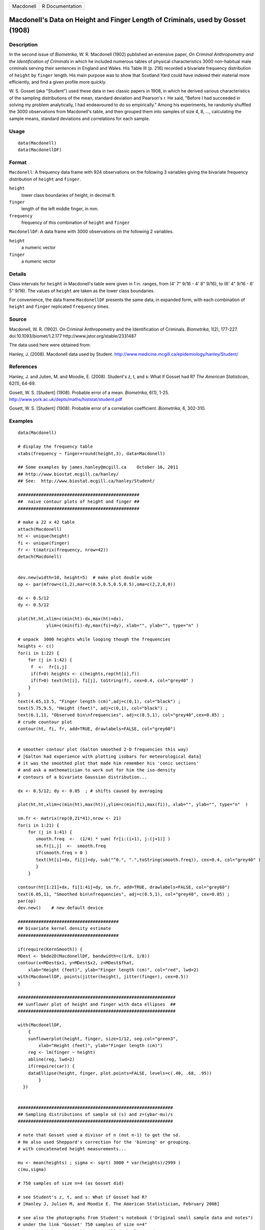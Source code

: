 +-----------+-----------------+
| Macdonell | R Documentation |
+-----------+-----------------+

Macdonell's Data on Height and Finger Length of Criminals, used by Gosset (1908)
--------------------------------------------------------------------------------

Description
~~~~~~~~~~~

In the second issue of *Biometrika*, W. R. Macdonell (1902) published an
extensive paper, *On Criminal Anthropometry and the Identification of
Criminals* in which he included numerous tables of physical
characteristics 3000 non-habitual male criminals serving their sentences
in England and Wales. His Table III (p. 216) recorded a bivariate
frequency distribution of ``height`` by ``finger`` length. His main
purpose was to show that Scotland Yard could have indexed their material
more efficiently, and find a given profile more quickly.

W. S. Gosset (aka "Student") used these data in two classic papers in
1908, in which he derived various characteristics of the sampling
distributions of the mean, standard deviation and Pearson's r. He said,
"Before I had succeeded in solving my problem analytically, I had
endeavoured to do so empirically." Among his experiments, he randomly
shuffled the 3000 observations from Macdonell's table, and then grouped
them into samples of size 4, 8, ..., calculating the sample means,
standard deviations and correlations for each sample.

Usage
~~~~~

::

   data(Macdonell)
   data(MacdonellDF)

Format
~~~~~~

``Macdonell``: A frequency data frame with 924 observations on the
following 3 variables giving the bivariate frequency distribution of
``height`` and ``finger``.

``height``
   lower class boundaries of height, in decimal ft.

``finger``
   length of the left middle finger, in mm.

``frequency``
   frequency of this combination of ``height`` and ``finger``

``MacdonellDF``: A data frame with 3000 observations on the following 2
variables.

``height``
   a numeric vector

``finger``
   a numeric vector

Details
~~~~~~~

Class intervals for ``height`` in Macdonell's table were given in 1 in.
ranges, from (4' 7" 9/16 - 4' 8" 9/16), to (6' 4" 9/16 - 6' 5" 9/16).
The values of ``height`` are taken as the lower class boundaries.

For convenience, the data frame ``MacdonellDF`` presents the same data,
in expanded form, with each combination of ``height`` and ``finger``
replicated ``frequency`` times.

Source
~~~~~~

Macdonell, W. R. (1902). On Criminal Anthropometry and the
Identification of Criminals. *Biometrika*, 1(2), 177-227.
doi:10.1093/biomet/1.2.177 http://www.jstor.org/stable/2331487

The data used here were obtained from:

Hanley, J. (2008). Macdonell data used by Student.
http://www.medicine.mcgill.ca/epidemiology/hanley/Student/

References
~~~~~~~~~~

Hanley, J. and Julien, M. and Moodie, E. (2008). Student's z, t, and s:
What if Gosset had R? *The American Statistican*, 62(1), 64-69.

Gosett, W. S. [Student] (1908). Probable error of a mean. *Biometrika*,
6(1), 1-25. http://www.york.ac.uk/depts/maths/histstat/student.pdf

Gosett, W. S. [Student] (1908). Probable error of a correlation
coefficient. *Biometrika*, 6, 302-310.

Examples
~~~~~~~~

::

   data(Macdonell)

   # display the frequency table
   xtabs(frequency ~ finger+round(height,3), data=Macdonell)

   ## Some examples by james.hanley@mcgill.ca    October 16, 2011
   ## http://www.biostat.mcgill.ca/hanley/
   ## See:  http://www.biostat.mcgill.ca/hanley/Student/

   ###############################################
   ##  naive contour plots of height and finger ##
   ###############################################
    
   # make a 22 x 42 table
   attach(Macdonell)
   ht <- unique(height) 
   fi <- unique(finger)
   fr <- t(matrix(frequency, nrow=42))
   detach(Macdonell)


   dev.new(width=10, height=5)  # make plot double wide
   op <- par(mfrow=c(1,2),mar=c(0.5,0.5,0.5,0.5),oma=c(2,2,0,0))

   dx <- 0.5/12
   dy <- 0.5/12

   plot(ht,ht,xlim=c(min(ht)-dx,max(ht)+dx),
              ylim=c(min(fi)-dy,max(fi)+dy), xlab="", ylab="", type="n" )

   # unpack  3000 heights while looping though the frequencies 
   heights <- c()
   for(i in 1:22) {
       for (j in 1:42) {
        f  <-  fr[i,j]
        if(f>0) heights <- c(heights,rep(ht[i],f))
        if(f>0) text(ht[i], fi[j], toString(f), cex=0.4, col="grey40" ) 
       }
   }
   text(4.65,13.5, "Finger length (cm)",adj=c(0,1), col="black") ;
   text(5.75,9.5, "Height (feet)", adj=c(0,1), col="black") ;
   text(6.1,11, "Observed bin\nfrequencies", adj=c(0.5,1), col="grey40",cex=0.85) ;
   # crude countour plot
   contour(ht, fi, fr, add=TRUE, drawlabels=FALSE, col="grey60")


   # smoother contour plot (Galton smoothed 2-D frequencies this way)
   # [Galton had experience with plotting isobars for meteorological data]
   # it was the smoothed plot that made him remember his 'conic sections'
   # and ask a mathematician to work out for him the iso-density
   # contours of a bivariate Gaussian distribution... 

   dx <- 0.5/12; dy <- 0.05  ; # shifts caused by averaging

   plot(ht,ht,xlim=c(min(ht),max(ht)),ylim=c(min(fi),max(fi)), xlab="", ylab="", type="n"  )
    
   sm.fr <- matrix(rep(0,21*41),nrow <- 21)
   for(i in 1:21) {
       for (j in 1:41) {
          smooth.freq  <-  (1/4) * sum( fr[i:(i+1), j:(j+1)] ) 
          sm.fr[i,j]  <-  smooth.freq
          if(smooth.freq > 0 )
          text(ht[i]+dx, fi[j]+dy, sub("^0.", ".",toString(smooth.freq)), cex=0.4, col="grey40" )
          }
       }
    
   contour(ht[1:21]+dx, fi[1:41]+dy, sm.fr, add=TRUE, drawlabels=FALSE, col="grey60")
   text(6.05,11, "Smoothed bin\nfrequencies", adj=c(0.5,1), col="grey40", cex=0.85) ;
   par(op)
   dev.new()    # new default device

   #######################################
   ## bivariate kernel density estimate
   #######################################

   if(require(KernSmooth)) {
   MDest <- bkde2D(MacdonellDF, bandwidth=c(1/8, 1/8))
   contour(x=MDest$x1, y=MDest$x2, z=MDest$fhat,
       xlab="Height (feet)", ylab="Finger length (cm)", col="red", lwd=2)
   with(MacdonellDF, points(jitter(height), jitter(finger), cex=0.5))
   }

   #############################################################
   ## sunflower plot of height and finger with data ellipses  ##
   #############################################################

   with(MacdonellDF, 
       {
       sunflowerplot(height, finger, size=1/12, seg.col="green3",
           xlab="Height (feet)", ylab="Finger length (cm)")
       reg <- lm(finger ~ height)
       abline(reg, lwd=2)
       if(require(car)) {
       dataEllipse(height, finger, plot.points=FALSE, levels=c(.40, .68, .95))
           }
     })


   ############################################################
   ## Sampling distributions of sample sd (s) and z=(ybar-mu)/s
   ############################################################

   # note that Gosset used a divisor of n (not n-1) to get the sd.
   # He also used Sheppard's correction for the 'binning' or grouping.
   # with concatenated height measurements...

   mu <- mean(heights) ; sigma <- sqrt( 3000 * var(heights)/2999 )
   c(mu,sigma)

   # 750 samples of size n=4 (as Gosset did)

   # see Student's z, t, and s: What if Gosset had R? 
   # [Hanley J, Julien M, and Moodie E. The American Statistician, February 2008] 

   # see also the photographs from Student's notebook ('Original small sample data and notes")
   # under the link "Gosset' 750 samples of size n=4" 
   # on website http://www.biostat.mcgill.ca/hanley/Student/
   # and while there, look at the cover of the Notebook containing his yeast-cell counts
   # http://www.medicine.mcgill.ca/epidemiology/hanley/Student/750samplesOf4/Covers.JPG
   # (Biometrika 1907) and decide for yourself why Gosset, when forced to write under a 
   # pen-name, might have taken the name he did!

   # PS: Can you figure out what the 750 pairs of numbers signify?
   # hint: look again at the numbers of rows and columns in Macdonell's (frequency) Table III.


   n <- 4
   Nsamples <- 750

   y.bar.values <- s.over.sigma.values <- z.values <- c()
   for (samp in 1:Nsamples) {
       y <- sample(heights,n)
       y.bar <- mean(y)
       s  <-  sqrt( (n/(n-1))*var(y) ) 
       z <- (y.bar-mu)/s
       y.bar.values <- c(y.bar.values,y.bar) 
       s.over.sigma.values <- c(s.over.sigma.values,s/sigma)
       z.values <- c(z.values,z)
       }

       
   op <- par(mfrow=c(2,2),mar=c(2.5,2.5,2.5,2.5),oma=c(2,2,0,0))
   # sampling distributions
   hist(heights,breaks=seq(4.5,6.5,1/12), main="Histogram of heights (N=3000)")
   hist(y.bar.values, main=paste("Histogram of y.bar (n=",n,")",sep=""))

   hist(s.over.sigma.values,breaks=seq(0,4,0.1),
       main=paste("Histogram of s/sigma (n=",n,")",sep="")); 
   z=seq(-5,5,0.25)+0.125
   hist(z.values,breaks=z-0.125, main="Histogram of z=(ybar-mu)/s")
   # theoretical
   lines(z, 750*0.25*sqrt(n-1)*dt(sqrt(n-1)*z,3), col="red", lwd=1)
   par(op)

   #####################################################
   ## Chisquare probability plot for bivariate normality
   #####################################################

   mu <- colMeans(MacdonellDF)
   sigma <- var(MacdonellDF)
   Dsq <- mahalanobis(MacdonellDF, mu, sigma)

   Q <- qchisq(1:3000/3000, 2)
   plot(Q, sort(Dsq), xlab="Chisquare (2) quantile", ylab="Squared distance")
   abline(a=0, b=1, col="red", lwd=2)



